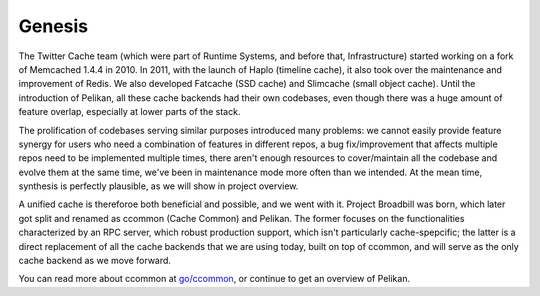 Genesis
=======
The Twitter Cache team (which were part of Runtime Systems, and before that, Infrastructure) started working on a fork of Memcached 1.4.4 in 2010. In 2011, with the launch of Haplo (timeline cache), it also took over the maintenance and improvement of Redis. We also developed Fatcache (SSD cache) and Slimcache (small object cache). Until the introduction of Pelikan, all these cache backends had their own codebases, even though there was a huge amount of feature overlap, especially at lower parts of the stack.

The prolification of codebases serving similar purposes introduced many problems: we cannot easily provide feature synergy for users who need a combination of features in different repos, a bug fix/improvement that affects multiple repos need to be implemented multiple times, there aren't enough resources to cover/maintain all the codebase and evolve them at the same time, we've been in maintenance mode more often than we intended. At the mean time, synthesis is perfectly plausible, as we will show in project overview.

A unified cache is thereforoe both beneficial and possible, and we went with it. Project Broadbill was born, which later got split and renamed as ccommon (Cache Common) and Pelikan. The former focuses on the functionalities characterized by an RPC server, which robust production support, which isn't particularly cache-spepcific; the latter is a direct replacement of all the cache backends that we are using today, built on top of ccommon, and will serve as the only cache backend as we move forward.

You can read more about ccommon at `go/ccommon <http://go/ccommon>`_, or continue to get an overview of Pelikan.

